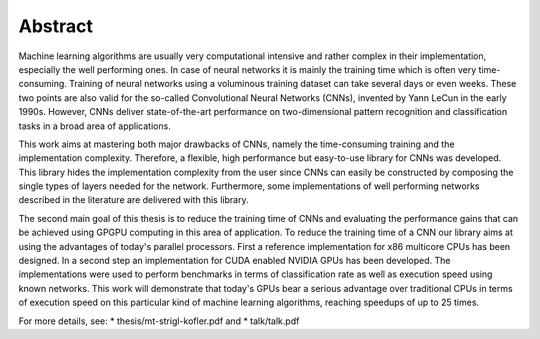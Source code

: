 ========
Abstract
========

Machine learning algorithms are usually very computational intensive and rather complex in their implementation, especially the well performing ones. In case of neural networks it is mainly the training time which is often very time-consuming. Training of neural networks using a voluminous training dataset can take several days or even weeks. These two points are also valid for the so-called Convolutional Neural Networks (CNNs), invented by Yann LeCun in the early 1990s. However, CNNs deliver state-of-the-art performance on two-dimensional pattern recognition and classification tasks in a broad area of applications.

.. image:: lenet5.pdf
   :align: center

This work aims at mastering both major drawbacks of CNNs, namely the time-consuming training and the implementation complexity. Therefore, a flexible, high performance but easy-to-use library for CNNs was developed. This library hides the implementation complexity from the user since CNNs can easily be constructed by composing the single types of layers needed for the network. Furthermore, some implementations of well performing networks described in the literature are delivered with this library.

The second main goal of this thesis is to reduce the training time of CNNs and evaluating the performance gains that can be achieved using GPGPU computing in this area of application. To reduce the training time of a CNN our library aims at using the advantages of today's parallel processors. First a reference implementation for x86 multicore CPUs has been designed. In a second step an implementation for CUDA enabled NVIDIA GPUs has been developed. The implementations were used to perform benchmarks in terms of classification rate as well as execution speed using known networks. This work will demonstrate that today's GPUs bear a serious advantage over traditional CPUs in terms of execution speed on this particular kind of machine learning algorithms, reaching speedups of up to 25 times.

For more details, see:
* thesis/mt-strigl-kofler.pdf and
* talk/talk.pdf


